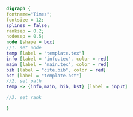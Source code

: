 #+NAME: dot:texTemplate
#+HEADER: :cache yes :tangle yes :exports none
#+HEADER: :results output graphics
#+BEGIN_SRC dot :file ./texTemplate.svg 
digraph { 
fontname="Times"; 
fontsize = 12; 
splines = false; 
ranksep = 0.2; 
nodesep = 0.5; 
node [shape = box] 
//1. set node 
temp [label = "template.tex"]
info [label = "info.tex", color = red]
main [label = "main.tex", color = red]
bib [label = "cite.bib", color = red]
bst [label = "template.bst"]
//2. set path 
temp -> {info,main, bib, bst} [label = input]

//3. set rank 

}
#+END_SRC
#+CAPTION: Table/figure name Out put of above code
#+NAME: fig:texTemplate 
#+RESULTS[8a1b828e00064da8706c474abdd11e52e8cb86a8]: dot:texTemplate
[[file:./texTemplate.svg]]

